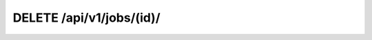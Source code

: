 DELETE /api/v1/jobs/(id)/
-------------------------

.. http:delete:: /api/v1/jobs/(int:id)/

  Remove **a specific** job from the queue.

  :param id: Token id (not hash) (*required*)

  :query format: return format, one of ``json``, ``xml``. Default is ``json``.
  :query limit: limit result queryset. Default is 500
  :query token: Your API token (*required*)

  **Example request**:

  .. sourcecode:: bash

      $ curl -X DELETE https://goo.ncc.unesp.br/api/v1/jobs/3/?token=1fbec48e-50d0-4b6a-b8af-bb230a339011

  .. sourcecode:: http

      DELETE /api/v1/jobs/3/ HTTP/1.1
      Authorization: Basic dXNlcjpwYXNz
      User-Agent: curl/7.26.0
      Host: goo.ncc.unesp.br
      Accept: */*

  **Example response**:

  .. sourcecode:: http

      HTTP/1.0 204 NO CONTENT
      Content-Type: text/html; charset=utf-8

  :statuscode 204: No Content (Removed with success)
  :statuscode 401: Unauthorized
  :statuscode 404: Not found
